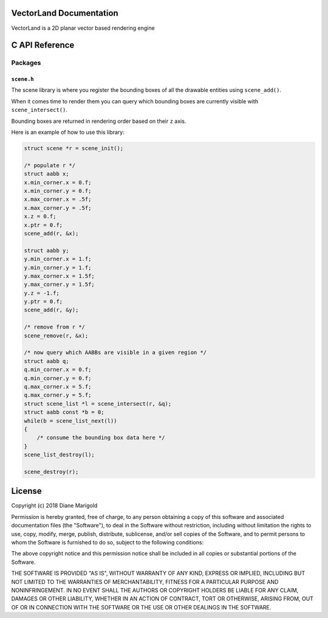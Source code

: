 VectorLand Documentation
========================
VectorLand is a 2D planar vector based rendering engine

C API Reference
=================

Packages
--------

``scene.h``
+++++++++++

The scene library is where you register the bounding boxes of all the drawable entities using ``scene_add()``. 

When it comes time to render them you can query which bounding boxes are currently visible with ``scene_intersect()``.

Bounding boxes are returned in rendering order based on their ``z`` axis.

Here is an example of how to use this library:

.. code-block:: c

    struct scene *r = scene_init();

    /* populate r */
    struct aabb x;
    x.min_corner.x = 0.f;
    x.min_corner.y = 0.f;
    x.max_corner.x = .5f;
    x.max_corner.y = .5f;
    x.z = 0.f;
    x.ptr = 0.f;
    scene_add(r, &x);

    struct aabb y;
    y.min_corner.x = 1.f;
    y.min_corner.y = 1.f;
    y.max_corner.x = 1.5f;
    y.max_corner.y = 1.5f;
    y.z = -1.f;
    y.ptr = 0.f;
    scene_add(r, &y);

    /* remove from r */
    scene_remove(r, &x);

    /* now query which AABBs are visible in a given region */
    struct aabb q;
    q.min_corner.x = 0.f;
    q.min_corner.y = 0.f;
    q.max_corner.x = 5.f;
    q.max_corner.y = 5.f;
    struct scene_list *l = scene_intersect(r, &q);
    struct aabb const *b = 0;
    while(b = scene_list_next(l))
    {
    	/* consume the bounding box data here */
    }
    scene_list_destroy(l);

    scene_destroy(r);


.. data:: corner

    a point denoting a corner of a bounding box

    :type: struct
	:param x: abscissa
	:param y: ordinate
	:type x: float
	:type y: float


.. data:: aabb

    A bounding box

    :type: struct
	:param min_corner: min corner
	:param max_corner: max corner	
	:param z: rendering order
	:param ptr: user data
	:type x: ``corner``
	:type y: ``corner``	
	:type z: float
	:type ptr: void pointer

.. data:: scene

	reference to a scene

	:type: incomplete type


.. data:: scene_list

	reference to a scene

	:type: incomplete type


.. function:: scene_init()

    create a new scene

    :return: new scene on success else 0
    :rtype: ``scene`` pointer


.. function:: scene_destroy(scene)

	destroy the given scene

	:param scene: this scene
	:type scene: ``scene`` pointer
	:rtype: none


.. function:: scene_add(scene, aabb)

	add a bounding box to the scene

	:param scene: this scene
	:type scene: ``scene`` pointer
	:param aabb: the bounding box to add
	:type aabb: ``aabb`` pointer	
	:return: 0 on success, -1 otherwise
	:rtype: integer


.. function:: scene_remove(scene, aabb)

	remove the bounding box from the scene

	:param scene: this scene
	:type scene: ``scene`` pointer
	:param aabb: the bounding box to remove
	:type aabb: ``aabb`` pointer	
	:return: 0 on success, -1 otherwise
	:rtype: integer


.. function:: scene_intersect(scene, aabb)

	find all bounding boxes that intersect the given region

	:param scene: this scene
	:type scene: ``scene`` pointer
	:param aabb: the bounding box to intersect
	:type aabb: ``aabb`` pointer	
	:return: ``scene_list`` on success, 0 otherwise
	:rtype: ``scene_list`` pointer


.. function:: scene_list_next(scene_list)

	get the next bounding box in the scene list

	:param scene_list: this scene list
	:type scene_list: ``scene_list`` pointer
	:return: bounding box if present, 0 otherwise
	:rtype: ``aabb`` pointer


.. function:: scene_list_destroy(scene_list)

	destroy the given scene list

	:param scene_list: this scene list
	:type scene_list: ``scene_list`` pointer
	:rtype: none


License
=======

Copyright (c) 2018 Diane Marigold

Permission is hereby granted, free of charge, to any person obtaining a copy
of this software and associated documentation files (the "Software"), to deal
in the Software without restriction, including without limitation the rights
to use, copy, modify, merge, publish, distribute, sublicense, and/or sell
copies of the Software, and to permit persons to whom the Software is
furnished to do so, subject to the following conditions:

The above copyright notice and this permission notice shall be included in all
copies or substantial portions of the Software.

THE SOFTWARE IS PROVIDED "AS IS", WITHOUT WARRANTY OF ANY KIND, EXPRESS OR
IMPLIED, INCLUDING BUT NOT LIMITED TO THE WARRANTIES OF MERCHANTABILITY,
FITNESS FOR A PARTICULAR PURPOSE AND NONINFRINGEMENT. IN NO EVENT SHALL THE
AUTHORS OR COPYRIGHT HOLDERS BE LIABLE FOR ANY CLAIM, DAMAGES OR OTHER
LIABILITY, WHETHER IN AN ACTION OF CONTRACT, TORT OR OTHERWISE, ARISING FROM,
OUT OF OR IN CONNECTION WITH THE SOFTWARE OR THE USE OR OTHER DEALINGS IN THE
SOFTWARE.
